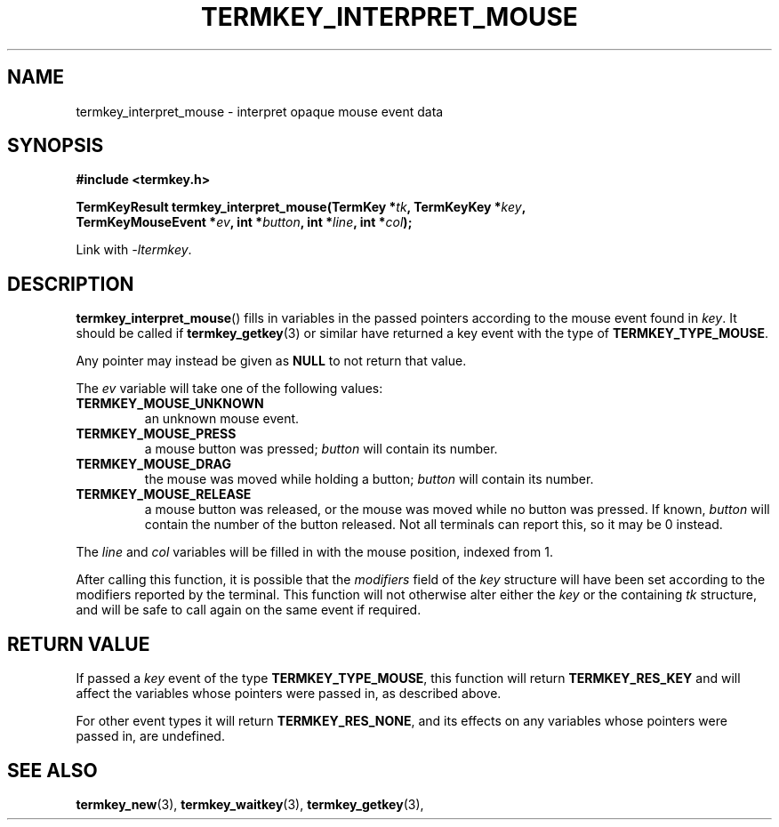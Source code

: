 .TH TERMKEY_INTERPRET_MOUSE 3
.SH NAME
termkey_interpret_mouse \- interpret opaque mouse event data
.SH SYNOPSIS
.nf
.B #include <termkey.h>
.sp
.BI "TermKeyResult termkey_interpret_mouse(TermKey *" tk ", TermKeyKey *" key ", "
.BI "    TermKeyMouseEvent *" ev ", int *" button ", int *" line ", int *" col );
.fi
.sp
Link with \fI-ltermkey\fP.
.SH DESCRIPTION
\fBtermkey_interpret_mouse\fP() fills in variables in the passed pointers according to the mouse event found in \fIkey\fP. It should be called if \fBtermkey_getkey\fP(3) or similar have returned a key event with the type of \fBTERMKEY_TYPE_MOUSE\fP.
.PP
Any pointer may instead be given as \fBNULL\fP to not return that value.
.PP
The \fIev\fP variable will take one of the following values:
.in
.TP
.B TERMKEY_MOUSE_UNKNOWN
an unknown mouse event.
.TP
.B TERMKEY_MOUSE_PRESS
a mouse button was pressed; \fIbutton\fP will contain its number.
.TP
.B TERMKEY_MOUSE_DRAG
the mouse was moved while holding a button; \fIbutton\fP will contain its number.
.TP
.B TERMKEY_MOUSE_RELEASE
a mouse button was released, or the mouse was moved while no button was pressed. If known, \fIbutton\fP will contain the number of the button released. Not all terminals can report this, so it may be 0 instead.
.PP
The \fIline\fP and \fIcol\fP variables will be filled in with the mouse position, indexed from 1.
.PP
After calling this function, it is possible that the \fImodifiers\fP field of the \fIkey\fP structure will have been set according to the modifiers reported by the terminal. This function will not otherwise alter either the \fIkey\fP or the containing \fItk\fP structure, and will be safe to call again on the same event if required.
.SH "RETURN VALUE"
If passed a \fIkey\fP event of the type \fBTERMKEY_TYPE_MOUSE\fP, this function will return \fBTERMKEY_RES_KEY\fP and will affect the variables whose pointers were passed in, as described above.
.PP
For other event types it will return \fBTERMKEY_RES_NONE\fP, and its effects on any variables whose pointers were passed in, are undefined.
.SH "SEE ALSO"
.BR termkey_new (3),
.BR termkey_waitkey (3),
.BR termkey_getkey (3),
